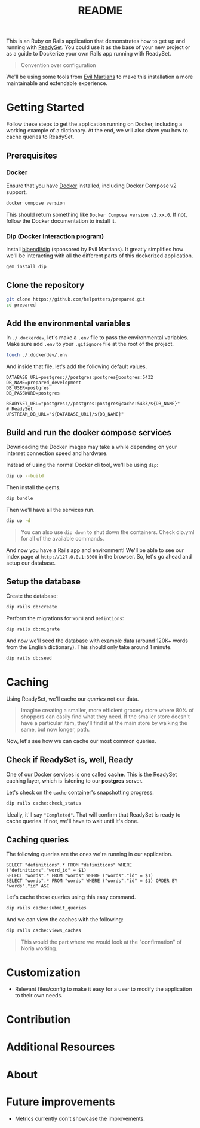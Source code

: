 #+title: README
[[./project-logo.png]]

This is an Ruby on Rails application that demonstrates how to get up and running with [[https://github.com/readysettech/readyset][ReadySet]]. You could use it as the base of your new project or as a guide to Dockerize your own Rails app running with ReadySet.

#+begin_quote
Convention over configuration
#+end_quote

We'll be using some tools from [[https://evilmartians.com/][Evil Martians]] to make this installation a more maintainable and extendable experience.
* Getting Started
Follow these steps to get the application running on Docker, including a working example of a dictionary. At the end, we will also show you how to cache queries to ReadySet.
** Prerequisites
*** Docker
Ensure that you have [[https://docs.docker.com/get-docker/][Docker]] installed, including Docker Compose v2 support.

#+begin_src bash
docker compose version
#+end_src
This should return something like =Docker Compose version v2.xx.0=. If not, follow the Docker documentation to install it.
*** Dip (Docker interaction program)
Install [[https://github.com/bibendi/dip][bibendi/dip]] (sponsored by Evil Martians). It greatly simplifies how we'll be interacting with all the different parts of this dockerized application.
  #+begin_src bash
gem install dip
  #+end_src
** Clone the repository
#+begin_src bash
git clone https://github.com/helpotters/prepared.git
cd prepared
#+end_src
** Add the environmental variables
In =./.dockerdev=, let's make a =.env= file to pass the environmental variables. Make sure add =.env= to your =.gitignore= file at the root of the project.

#+begin_src bash
touch ./.dockerdev/.env
#+end_src

And inside that file, let's add the following default values.
#+begin_src
DATABASE_URL=postgres://postgres:postgres@postgres:5432
DB_NAME=prepared_development
DB_USER=postgres
DB_PASSWORD=postgres

READYSET_URL="postgres://postgres:postgres@cache:5433/${DB_NAME}"
# ReadySet
UPSTREAM_DB_URL="${DATABASE_URL}/${DB_NAME}"
#+end_src
** Build and run the docker compose services
Downloading the Docker images may take a while depending on your internet connection speed and hardware.

Instead of using the normal Docker cli tool, we'll be using =dip=:
#+begin_src bash
dip up --build
#+end_src

Then install the gems.
#+begin_src bash
dip bundle
#+end_src

Then we'll have all the services run.
#+begin_src bash
dip up -d
#+end_src

#+begin_quote
 You can also use =dip down= to shut down the containers. Check dip.yml for all of the available commands.
#+end_quote

And now you have a Rails app and environment! We'll be able to see our index page at =http://127.0.0.1:3000= in the browser. So, let's go ahead and setup our database.
** Setup the database
Create the database:
#+begin_src bash
dip rails db:create
#+end_src

Perform the migrations for =Word= and =Defintions=:
#+begin_src bash
dip rails db:migrate
#+end_src

And now we'll seed the database with example data (around 120K+ words from the English dictionary). This should only take around 1 minute.
#+begin_src bash
dip rails db:seed
#+end_src
* Caching
Using ReadySet, we'll cache our /queries/ not our data.

#+begin_quote
Imagine creating a smaller, more efficient grocery store where 80% of shoppers can easily find what they need. If the smaller store doesn't have a particular item, they'll find it at the main store by walking the same, but now longer, path.
#+end_quote

Now, let's see how we can cache our most common queries.
** Check if ReadySet is, well, Ready
One of our Docker services is one called *cache*. This is the ReadySet caching layer, which is listening to our *postgres* server.

Let's check on the =cache= container's snapshotting progress.

#+begin_src bash
dip rails cache:check_status
#+end_src

Ideally, it'll say ="Completed"=. That will confirm that ReadySet is ready to cache queries. If not, we'll have to wait until it's done.
** Caching queries
The following queries are the ones we're running in our application.

#+begin_src
SELECT "definitions".* FROM "definitions" WHERE ("definitions"."word_id" = $1)
SELECT "words".* FROM "words" WHERE ("words"."id" = $1)
SELECT "words".* FROM "words" WHERE ("words"."id" = $1) ORDER BY "words"."id" ASC
#+end_src

Let's cache those queries using this easy command.
#+begin_src bash
dip rails cache:submit_queries
#+end_src

And we can view the caches with the following:
#+begin_src bash
dip rails cache:views_caches
#+end_src

#+begin_quote
This would the part where we would look at the "confirmation" of Noria working.
#+end_quote
* Customization
- Relevant files/config to make it easy for a user to modify the application to their own needs.
* Contribution
* Additional Resources
* About
* Future improvements
- Metrics currently don't showcase the improvements.
